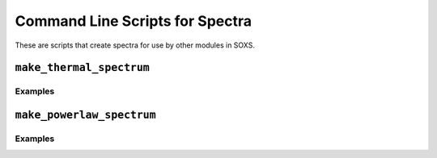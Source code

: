.. _cmd-spectra:

Command Line Scripts for Spectra
================================

These are scripts that create spectra for use by other modules in SOXS.

``make_thermal_spectrum``
-------------------------

Examples
++++++++


``make_powerlaw_spectrum``
--------------------------

Examples
++++++++